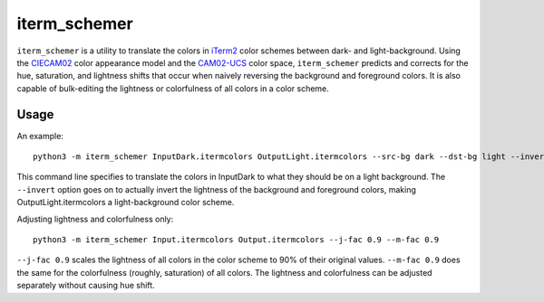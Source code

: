 iterm_schemer
=============

``iterm_schemer`` is a utility to translate the colors in `iTerm2 <https://www.iterm2.com>`__ color schemes between dark- and light-background. Using the `CIECAM02 <https://en.wikipedia.org/wiki/CIECAM02>`__ color appearance model and the `CAM02-UCS <https://4843ec7c-89cf-4d26-a36a-0e40ebc9a3a7.s3.amazonaws.com/luo2006.pdf>`__ color space, ``iterm_schemer`` predicts and corrects for the hue, saturation, and lightness shifts that occur when naively reversing the background and foreground colors. It is also capable of bulk-editing the lightness or colorfulness of all colors in a color scheme.

Usage
-----

An example::

    python3 -m iterm_schemer InputDark.itermcolors OutputLight.itermcolors --src-bg dark --dst-bg light --invert

This command line specifies to translate the colors in InputDark to what they should be on a light background. The ``--invert`` option goes on to actually invert the lightness of the background and foreground colors, making OutputLight.itermcolors a light-background color scheme.

Adjusting lightness and colorfulness only::

    python3 -m iterm_schemer Input.itermcolors Output.itermcolors --j-fac 0.9 --m-fac 0.9

``--j-fac 0.9`` scales the lightness of all colors in the color scheme to 90% of their original values. ``--m-fac 0.9`` does the same for the colorfulness (roughly, saturation) of all colors. The lightness and colorfulness can be adjusted separately without causing hue shift.
